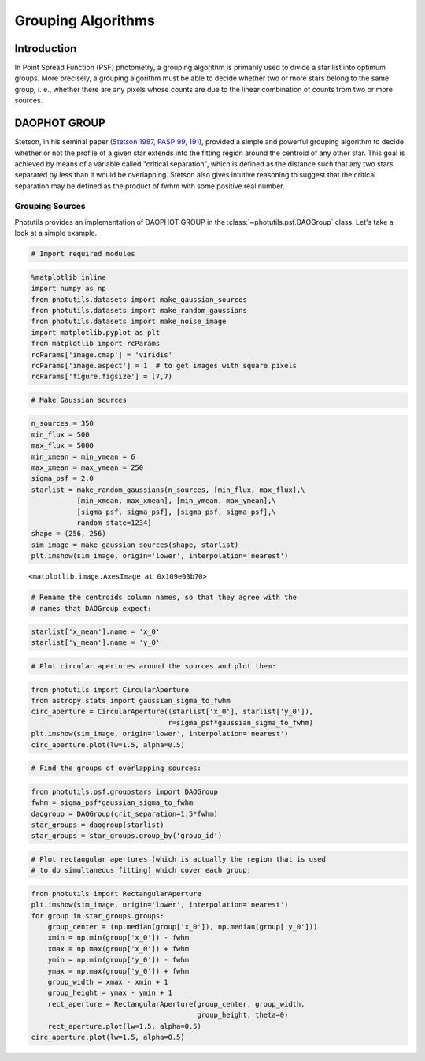 Grouping Algorithms
===================

Introduction
------------

In Point Spread Function (PSF) photometry, a grouping algorithm is primarily
used to divide a star list into optimum groups. More precisely, a grouping
algorithm must be able to decide whether two or more stars belong to the same
group, i. e., whether there are any pixels whose counts are due to the linear
combination of counts from two or more sources.

DAOPHOT GROUP
-------------

Stetson, in his seminal paper (`Stetson 1987, PASP 99, 191
<http://adsabs.harvard.edu/abs/1987PASP...99..191S>`_), provided a simple and
powerful grouping algorithm to decide whether or not the profile
of a given star extends into the fitting region around the centroid of any
other star. This goal is achieved by means of a variable called "critical
separation", which is defined as the distance such that any two stars
separated by less than it would be overlapping. Stetson also gives intutive
reasoning to suggest that the critical separation may be defined as the
product of fwhm with some positive real number.

Grouping Sources
^^^^^^^^^^^^^^^^

Photutils provides an implementation of DAOPHOT GROUP in the
:class:`~photutils.psf.DAOGroup` class. Let's take a look at a simple example.

.. code:: python

    # Import required modules

.. code:: python

    %matplotlib inline
    import numpy as np
    from photutils.datasets import make_gaussian_sources
    from photutils.datasets import make_random_gaussians
    from photutils.datasets import make_noise_image
    import matplotlib.pyplot as plt
    from matplotlib import rcParams
    rcParams['image.cmap'] = 'viridis'
    rcParams['image.aspect'] = 1  # to get images with square pixels
    rcParams['figure.figsize'] = (7,7)

.. code:: python

    # Make Gaussian sources

.. code:: python

    n_sources = 350
    min_flux = 500
    max_flux = 5000
    min_xmean = min_ymean = 6
    max_xmean = max_ymean = 250
    sigma_psf = 2.0
    starlist = make_random_gaussians(n_sources, [min_flux, max_flux],\
               [min_xmean, max_xmean], [min_ymean, max_ymean],\
               [sigma_psf, sigma_psf], [sigma_psf, sigma_psf],\
               random_state=1234)
    shape = (256, 256)
    sim_image = make_gaussian_sources(shape, starlist)
    plt.imshow(sim_image, origin='lower', interpolation='nearest')




.. parsed-literal::

    <matplotlib.image.AxesImage at 0x109e03b70>




.. image:: grouping_files/group_notebook_3_1.png


.. code:: python

    # Rename the centroids column names, so that they agree with the
    # names that DAOGroup expect:

.. code:: python

    starlist['x_mean'].name = 'x_0'
    starlist['y_mean'].name = 'y_0'

.. code:: python

    # Plot circular apertures around the sources and plot them:

.. code:: python

    from photutils import CircularAperture
    from astropy.stats import gaussian_sigma_to_fwhm
    circ_aperture = CircularAperture((starlist['x_0'], starlist['y_0']),
                                     r=sigma_psf*gaussian_sigma_to_fwhm)
    plt.imshow(sim_image, origin='lower', interpolation='nearest')
    circ_aperture.plot(lw=1.5, alpha=0.5)



.. image:: grouping_files/group_notebook_7_0.png


.. code:: python

    # Find the groups of overlapping sources:

.. code:: python

    from photutils.psf.groupstars import DAOGroup
    fwhm = sigma_psf*gaussian_sigma_to_fwhm
    daogroup = DAOGroup(crit_separation=1.5*fwhm)
    star_groups = daogroup(starlist)
    star_groups = star_groups.group_by('group_id')

.. code:: python

    # Plot rectangular apertures (which is actually the region that is used
    # to do simultaneous fitting) which cover each group:

.. code:: python

    from photutils import RectangularAperture
    plt.imshow(sim_image, origin='lower', interpolation='nearest')
    for group in star_groups.groups:
        group_center = (np.median(group['x_0']), np.median(group['y_0']))
        xmin = np.min(group['x_0']) - fwhm
        xmax = np.max(group['x_0']) + fwhm
        ymin = np.min(group['y_0']) - fwhm
        ymax = np.max(group['y_0']) + fwhm
        group_width = xmax - xmin + 1
        group_height = ymax - ymin + 1
        rect_aperture = RectangularAperture(group_center, group_width,
                                            group_height, theta=0)
        rect_aperture.plot(lw=1.5, alpha=0.5)
    circ_aperture.plot(lw=1.5, alpha=0.5)



.. image:: grouping_files/group_notebook_11_0.png
